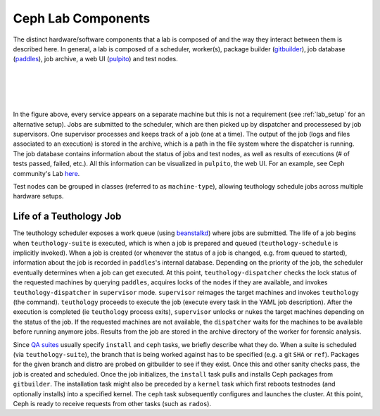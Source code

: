 .. _components:

===================
Ceph Lab Components
===================

The distinct hardware/software components that a lab is composed of and the way
they interact between them is described here. In general, a lab is composed of
a scheduler, worker(s), package builder (`gitbuilder
<http://ceph.com/gitbuilder.cgi>`__), job database (`paddles
<https://github.com/ceph/paddles>`__), job archive, a web UI (`pulpito
<https://github.com/ceph/pulpito>`__) and test nodes.

|
|

.. image:: cephlab.png
    :align: center
    :alt: Components of a Ceph Lab.

|
|

In the figure above, every service appears on a separate machine but this is
not a requirement (see :ref:`lab_setup` for an alternative setup). Jobs are
submitted to the scheduler, which are then picked up by dispatcher and
processesed by job supervisors. One supervisor processes and keeps track of a
job (one at a time). The output of the job (logs and files associated to an
execution) is stored in the archive, which is a path in the file system where
the dispatcher is running. The job database contains information about the status
of jobs and test nodes, as well as results of executions (# of tests passed,
failed, etc.). All this information can be visualized in ``pulpito``, the web
UI. For an example, see Ceph community's Lab `here <http://pulpito.ceph.com>`__.

Test nodes can be grouped in classes (referred to as ``machine-type``),
allowing teuthology schedule jobs across multiple hardware setups.

Life of a Teuthology Job
========================

The teuthology scheduler exposes a work queue (using `beanstalkd
<https://kr.github.io/beanstalkd/>`__) where jobs are submitted. The life of a
job begins when ``teuthology-suite`` is executed, which is when a job is
prepared and queued (``teuthology-schedule`` is implicitly invoked). When a job
is created (or whenever the status of a job is changed, e.g. from queued to
started), information about the job is recorded in ``paddles``'s internal
database. Depending on the priority of the job, the scheduler eventually
determines when a job can get executed. At this point,
``teuthology-dispatcher`` checks the lock status of the requested
machines by querying ``paddles``, acquires locks of the
nodes if they are available, and invokes ``teuthology-dispatcher`` in
``supervisor`` mode. ``supervisor`` reimages the target machines and invokes
``teuthology`` (the command). ``teuthology`` proceeds to execute the job
(execute every task in the YAML job description). After the execution is
completed (ie ``teuthology`` process exits), ``supervisor`` unlocks or nukes
the target machines depending on the status of the job. If the requested
machines are not available, the ``dispatcher`` waits for the machines to be
available before running anymore jobs. Results from the job are stored in the
archive directory of the worker for forensic analysis.

Since `QA suites <https://github.com/ceph/ceph-qa-suite>`__ usually
specify ``install`` and ``ceph`` tasks, we briefly describe what they do. When
a suite is scheduled (via ``teuthology-suite``), the branch that is being
worked against has to be specified (e.g. a git ``SHA`` or ``ref``). Packages
for the given branch and distro are probed on gitbuilder to see if they exist.
Once this and other sanity checks pass, the job is created and scheduled. Once
the job initializes, the ``install`` task pulls and installs Ceph packages from
``gitbuilder``. The installation task might also be preceded by a ``kernel``
task which first reboots testnodes (and optionally installs) into a specified
kernel. The ``ceph`` task subsequently configures and launches the cluster. At
this point, Ceph is ready to receive requests from other tasks (such as
``rados``).
